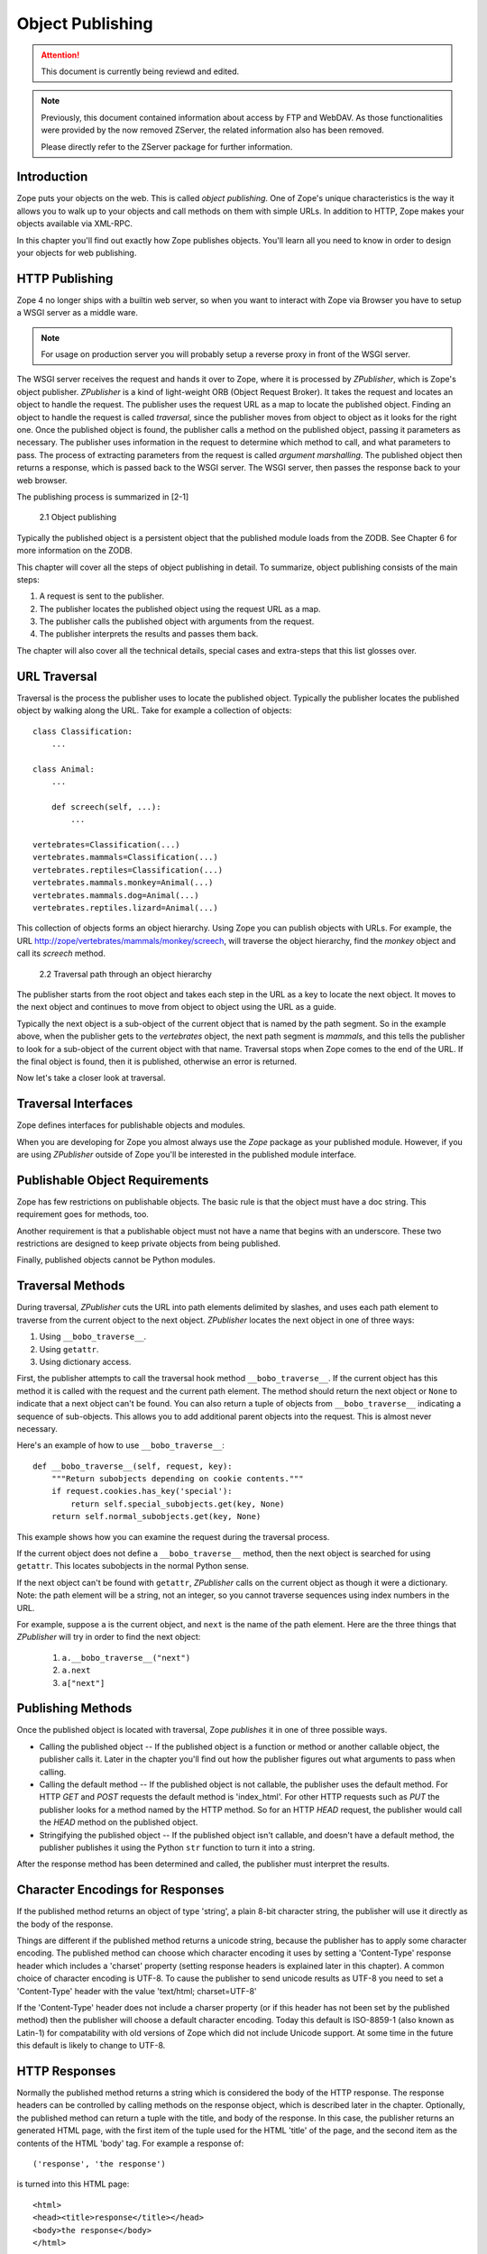 #################
Object Publishing
#################

.. attention::

  This document is currently being reviewd and edited.

.. note::

  Previously, this document contained information about access by
  FTP and WebDAV. As those functionalities were provided by the now
  removed ZServer, the related information also has been removed.

  Please directly refer to the ZServer package for further
  information.


Introduction
============

Zope puts your objects on the web.  This is called *object
publishing*. One of Zope's unique characteristics is the way it
allows you to walk up to your objects and call methods on them with
simple URLs. In addition to HTTP, Zope makes your objects available
via XML-RPC.


In this chapter you'll find out exactly how Zope publishes objects.
You'll learn all you need to know in order to design your objects for
web publishing.


HTTP Publishing
===============

Zope 4 no longer ships with a builtin web server, so when you want
to interact with Zope via Browser you have to setup a WSGI server as
a middle ware.


.. note::

    For usage on production server you will probably setup a reverse
    proxy in front of the WSGI server.


The WSGI server receives the request and hands it over to Zope, where
it is processed by *ZPublisher*, which is Zope's object publisher.
*ZPublisher* is a kind of light-weight ORB (Object Request
Broker). It takes the request and locates an object to handle the
request. The publisher uses the request URL as a map to locate the
published object. Finding an object to handle the request is called
*traversal*, since the publisher moves from object to object as it
looks for the right one. Once the published object is found, the
publisher calls a method on the published object, passing it
parameters as necessary. The publisher uses information in the
request to determine which method to call, and what parameters to
pass. The process of extracting parameters from the request is called
*argument marshalling*. The published object then returns a response,
which is passed back to the WSGI server. The WSGI server, then
passes the response back to your web browser.


The publishing process is summarized in [2-1]

.. figure:: Figures/2-1.png

   2.1 Object publishing


Typically the published object is a persistent object that the
published module loads from the ZODB. See Chapter 6 for more
information on the ZODB.


This chapter will cover all the steps of object publishing in detail.
To summarize, object publishing consists of the main steps:

1. A request is sent to the publisher.

2. The publisher locates the published object using the request
   URL as a map.

3. The publisher calls the published object with arguments from
   the request.

4. The publisher interprets the results and passes them back.

The chapter will also cover all the technical details, special cases
and extra-steps that this list glosses over.


URL Traversal
=============

Traversal is the process the publisher uses to locate the published
object. Typically the publisher locates the published object by
walking along the URL. Take for example a collection of objects::

      class Classification:
          ...

      class Animal:
          ...

          def screech(self, ...):
              ...

      vertebrates=Classification(...)
      vertebrates.mammals=Classification(...)
      vertebrates.reptiles=Classification(...)
      vertebrates.mammals.monkey=Animal(...)
      vertebrates.mammals.dog=Animal(...)
      vertebrates.reptiles.lizard=Animal(...)


This collection of objects forms an object hierarchy. Using Zope you
can publish objects with URLs. For example, the URL
http://zope/vertebrates/mammals/monkey/screech, will traverse the
object hierarchy, find the *monkey* object and call its *screech*
method.

.. figure:: Figures/2-2.png

   2.2 Traversal path through an object hierarchy

The publisher starts from the root object and takes each step in the
URL as a key to locate the next object. It moves to the next object
and continues to move from object to object using the URL as a guide.

Typically the next object is a sub-object of the current object that
is named by the path segment. So in the example above, when the
publisher gets to the *vertebrates* object, the next path segment is
*mammals*, and this tells the publisher to look for a sub-object of
the current object with that name. Traversal stops when Zope comes to
the end of the URL. If the final object is found, then it is
published, otherwise an error is returned.


Now let's take a closer look at traversal.


Traversal Interfaces
====================

Zope defines interfaces for publishable objects and modules.


When you are developing for Zope you almost always use the *Zope*
package as your published module. However, if you are using
*ZPublisher* outside of Zope you'll be interested in the published
module interface.


Publishable Object Requirements
===============================

Zope has few restrictions on publishable objects. The basic rule is
that the object must have a doc string. This requirement goes for
methods, too.

Another requirement is that a publishable object must not have a name
that begins with an underscore. These two restrictions are designed to
keep private objects from being published.


Finally, published objects cannot be Python modules.


Traversal Methods
=================

During traversal, *ZPublisher* cuts the URL into path elements
delimited by slashes, and uses each path element to traverse from the
current object to the next object. *ZPublisher* locates the next
object in one of three ways:

1. Using ``__bobo_traverse__``.

2. Using ``getattr``.

3. Using dictionary access.

First, the publisher attempts to call the traversal hook method
``__bobo_traverse__``. If the current object has this method it is
called with the request and the current path element. The method
should return the next object or ``None`` to indicate that a next
object can't be found. You can also return a tuple of objects from
``__bobo_traverse__`` indicating a sequence of sub-objects. This
allows you to add additional parent objects into the request. This is
almost never necessary.


Here's an example of how to use ``__bobo_traverse__``::

          def __bobo_traverse__(self, request, key):
              """Return subobjects depending on cookie contents."""
              if request.cookies.has_key('special'):
                  return self.special_subobjects.get(key, None)
              return self.normal_subobjects.get(key, None)


This example shows how you can examine the request during the
traversal process.

If the current object does not define a ``__bobo_traverse__`` method,
then the next object is searched for using ``getattr``. This locates
subobjects in the normal Python sense.

If the next object can't be found with ``getattr``, *ZPublisher* calls
on the current object as though it were a dictionary. Note: the path
element will be a string, not an integer, so you cannot traverse
sequences using index numbers in the URL.

For example, suppose ``a`` is the current object, and ``next`` is the
name of the path element. Here are the three things that *ZPublisher*
will try in order to find the next object:

  1. ``a.__bobo_traverse__("next")``

  2. ``a.next``

  3. ``a["next"]``


Publishing Methods
==================

Once the published object is located with traversal, Zope *publishes*
it in one of three possible ways.

- Calling the published object -- If the published object is a
  function or method or another callable object, the publisher calls
  it. Later in the chapter you'll find out how the publisher figures
  out what arguments to pass when calling.

- Calling the default method -- If the published object is not
  callable, the publisher uses the default method. For HTTP *GET* and
  *POST* requests the default method is 'index_html'. For other HTTP
  requests such as *PUT* the publisher looks for a method named by the
  HTTP method. So for an HTTP *HEAD* request, the publisher would
  call the *HEAD* method on the published object.

- Stringifying the published object -- If the published object isn't
  callable, and doesn't have a default method, the publisher
  publishes it using the Python ``str`` function to turn it into a
  string.


After the response method has been determined and called, the
publisher must interpret the results.


Character Encodings for Responses
=================================

If the published method returns an object of type 'string', a plain
8-bit character string, the publisher will use it directly as the
body of the response.

Things are different if the published method returns a unicode string,
because the publisher has to apply some character encoding.  The
published method can choose which character encoding it uses by
setting a 'Content-Type' response header which includes a 'charset'
property (setting response headers is explained later in this
chapter).  A common choice of character encoding is UTF-8.  To cause
the publisher to send unicode results as UTF-8 you need to set a
'Content-Type' header with the value 'text/html; charset=UTF-8'

If the 'Content-Type' header does not include a charser property (or
if this header has not been set by the published method) then the
publisher will choose a default character encoding.  Today this
default is ISO-8859-1 (also known as Latin-1) for compatability with
old versions of Zope which did not include Unicode support.  At some
time in the future this default is likely to change to UTF-8.

HTTP Responses
==============

Normally the published method returns a string which is considered the
body of the HTTP response.  The response headers can be controlled by
calling methods on the response object, which is described later in
the chapter.  Optionally, the published method can return a tuple with
the title, and body of the response.  In this case, the publisher
returns an generated HTML page, with the first item of the tuple used
for the HTML 'title' of the page, and the second item as the contents
of the HTML 'body' tag.  For example a response of::

  ('response', 'the response')


is turned into this HTML page::

  <html>
  <head><title>response</title></head>
  <body>the response</body>
  </html>

Controlling Base HREF
=====================

When you publish an object that returns HTML relative links should
allow you to navigate between methods.  Consider this example::

  class Example:
      "example"

      def one(self):
          "method one"
          return """<html>
                    <head>
                    <title>one</title>
                    </head>
                    <body>
                    <a href="two">two</a>
                    </body>
                    </html>"""

      def two(self):
          "method two"
          return """<html>
                    <head>
                    <title>two</title>
                    </head>
                    <body>
                    <a href="one">one</a>
                    </body>
                    </html>"""


However, the default method, 'index_html' presents a problem.  Since
you can access the 'index_html' method without specifying the method
name in the URL, relative links returned by the 'index_html' method
won't work right.  For example::

            class Example:
                "example"

                 def index_html(self):
                    return """<html>
                              <head>
                              <title>one</title>
                              </head>
                              <body>
                              <a href="one">one</a><br>
                              <a href="two">two</a>
                              </body>
                              </html>"""
                 ...

If you publish an instance of the 'Example' class with the URL
'http://zope/example', then the relative link to method 'one' will be
'http://zope/one', instead of the correct link,
'http://zope/example/one'.


Zope solves this problem for you by inserting a 'base' tag inside the
'head' tag in the HTML output of 'index_html' method when it is
accessed as the default method.  You will probably never notice this,
but if you see a mysterious 'base' tag in your HTML output, know you
know where it came from.  You can avoid this behavior by manually
setting your own base with a 'base' tag in your 'index_html' method
output.


Response Headers
----------------

The publisher and the web server take care of setting response headers
such as 'Content-Length' and 'Content-Type'.  Later in the chapter
you'll find out how to control these headers.  Later you'll also find
out how exceptions are used to set the HTTP response code.

Pre-Traversal Hook
------------------

The pre-traversal hook allows your objects to take special action
before they are traversed.  This is useful for doing things like
changing the request.  Applications of this include special
authentication controls, and virtual hosting support.

If your object has a method named '__before_publishing_traverse__',
the publisher will call it with the current object and the request,
before traversing your object.  Most often your method will change the
request.  The publisher ignores anything you return from the
pre-traversal hook method.

The 'ZPublisher.BeforeTraverse' module contains some functions that
help you register pre-traversal callbacks.  This allows you to perform
fairly complex callbacks to multiple objects when a given object is
about to be traversed.


Traversal and Acquisition
-------------------------

Acquisition affects traversal in several ways.  See Chapter 5,
"Acquisition" for more information on acquisition.  The most obvious
way in which acquisition affects traversal is in locating the next
object in a path.  As we discussed earlier, the next object during
traversal is often found using 'getattr'.  Since acquisition affects
'getattr', it will affect traversal.  The upshot is that when you are
traversing objects that support implicit acquisition, you can use
traversal to walk over acquired objects.  Consider the object
hierarchy rooted in 'fruit'::

        from Acquisition import Implicit

        class Node(Implicit):
            ...

        fruit=Node()
        fruit.apple=Node()
        fruit.orange=Node()
        fruit.apple.strawberry=Node()
        fruit.orange.banana=Node()

When publishing these objects, acquisition can come into play.  For
example, consider the URL */fruit/apple/orange*.  The publisher would
traverse from 'fruit', to 'apple', and then using acquisition, it
would traverse to 'orange'.

Mixing acquisition and traversal can get complex.  Consider the URL
*/fruit/apple/orange/strawberry/banana*.  This URL is functional but
confusing.  Here's an even more perverse but legal URL
*/fruit/apple/orange/orange/apple/apple/banana*.


In general you should limit yourself to constructing URLs which use
acquisition to acquire along containment, rather than context lines.
It's reasonable to publish an object or method that you acquire from
your container, but it's probably a bad idea to publish an object or
method that your acquire from outside your container.  For example::

        from Acquisition import Implicit

        class Basket(Implicit):
            ...
            def numberOfItems(self):
                "Returns the number of contained items"
                ...

        class Vegetable(Implicit):
            ...
            def texture(self):
                "Returns the texture of the vegetable."

        class Fruit(Implicit):
            ...
            def color(self):
                "Returns the color of the fruit."

         basket=Basket()
         basket.apple=Fruit()
         basket.carrot=Vegetable()

The URL */basket/apple/numberOfItems* uses acquisition along
containment lines to publish the 'numberOfItems' method (assuming that
'apple' doesn't have a 'numberOfItems' attribute).  However, the URL
*/basket/carrot/apple/texture* uses acquisition to locate the
'texture' method from the 'apple' object's context, rather than from
its container.  While this distinction may be obscure, the guiding
idea is to keep URLs as simple as possible.  By keeping acquisition
simple and along containment lines your application increases in
clarity, and decreases in fragility.


A second usage of acquisition in traversal concerns the request.  The
publisher tries to make the request available to the published object
via acquisition.  It does this by wrapping the first object in an
acquisition wrapper that allows it to acquire the request with the
name 'REQUEST'.  This means that you can normally acquire the request
in the published object like so::

        request=self.REQUEST # for implicit acquirers

or like so::

        request=self.aq_acquire('REQUEST') # for explicit acquirers

Of course, this will not work if your objects do not support
acquisition, or if any traversed objects have an attribute named
'REQUEST'.

Finally, acquisition has a totally different role in object
publishing related to security which we'll examine next.

Traversal and Security
----------------------

As the publisher moves from object to object during traversal it makes
security checks.  The current user must be authorized to access each
object along the traversal path.  The publisher controls access in a
number of ways.  For more information about Zope security, see Chapter
6, "Security".

Basic Publisher Security
------------------------

The publisher imposes a few basic restrictions on traversable objects.
These restrictions are the same of those for publishable objects.  As
previously stated, publishable objects must have doc strings and must
not have names beginning with underscore.

The following details are not important if you are using the Zope
framework.  However, if your are publishing your own modules, the rest
of this section will be helpful.

The publisher checks authorization by examining the '__roles__'
attribute of each object as it performs traversal.  If present, the
'__roles__' attribute should be 'None' or a list of role names.  If it
is None, the object is considered public.  Otherwise the access to the
object requires validation.

Some objects such as functions and methods do not support creating
attributes (at least they didn't before Python 2).  Consequently, if
the object has no '__roles__' attribute, the publisher will look for
an attribute on the object's parent with the name of the object
followed by '__roles__'.  For example, a function named 'getInfo'
would store its roles in its parent's 'getInfo__roles__' attribute.

If an object has a '__roles__' attribute that is not empty and not
'None', the publisher tries to find a user database to authenticate
the user.  It searches for user databases by looking for an
'__allow_groups__' attribute, first in the published object, then in
the previously traversed object, and so on until a user database is
found.

When a user database is found, the publisher attempts to validate the
user against the user database.  If validation fails, then the
publisher will continue searching for user databases until the user
can be validated or until no more user databases can be found.

The user database may be an object that provides a validate
method::

  validate(request, http_authorization, roles)

where 'request' is a mapping object that contains request information,
'http_authorization' is the value of the HTTP 'Authorization' header
or 'None' if no authorization header was provided, and 'roles' is a
list of user role names.

The validate method returns a user object if succeeds, and 'None' if
it cannot validate the user.  See Chapter 6 for more information on
user objects.  Normally, if the validate method returns 'None', the
publisher will try to use other user databases, however, a user
database can prevent this by raising an exception.


If validation fails, Zope will return an HTTP header that causes your
browser to display a user name and password dialog.  You can control
the realm name used for basic authentication by providing a module
variable named '__bobo_realm__'.  Most web browsers display the realm
name in the user name and password dialog box.

If validation succeeds the publisher assigns the user object to the
request variable, 'AUTHENTICATED_USER'.  The publisher places no
restriction on user objects.


Zope Security

When using Zope rather than publishing your own modules, the publisher
uses acquisition to locate user folders and perform security checks.
The upshot of this is that your published objects must inherit from
'Acquisition.Implicit' or 'Acquisition.Explicit'.  See Chapter 5,
"Acquisition", for more information about these classes.  Also when
traversing each object must be returned in an acquisition context.
This is done automatically when traversing via 'getattr', but you must
wrap traversed objects manually when using '__getitem__' and
'__bobo_traverse__'.  For example::

          class Example(Acquisition.Explicit):
              ...

              def __bobo_traverse__(self, name, request):
                  ...
                  next_object=self._get_next_object(name)
                  return  next_object.__of__(self)


Finally, traversal security can be circumvented with the
'__allow_access_to_unprotected_subobjects__' attribute as described
in Chapter 6, "Security".


Environment Variables
=====================

You can control some facets of the publisher's operation by setting
environment variables.

- 'Z_DEBUG_MODE' -- Sets debug mode.  In debug mode tracebacks are not
  hidden in error pages.  Also debug mode causes 'DTMLFile' objects,
  External Methods and help topics to reload their contents from disk
  when changed.  You can also set debug mode with the '-D' switch when
  starting Zope.

- 'Z_REALM' -- Sets the basic authorization realm.  This controls the
  realm name as it appears in the web browser's username and password
  dialog.  You can also set the realm with the '__bobo_realm__' module
  variable, as mentioned previously.

- 'PROFILE_PUBLISHER' -- Turns on profiling and sets the name of the
  profile file.  See the Python documentation for more information
  about the Python profiler.


Many more options can be set using switches on the startup script.
See the *Zope Administrator's Guide* for more information.

Testing
-------

ZPublisher comes with built-in support for testing and working with
the Python debugger.  This topic is covered in more detail in Chapter
7, "Testing and Debugging".

Publishable Module
------------------

If you are using the Zope framework, this section will be irrelevant
to you.  However, if you are publishing your own modules with
'ZPublisher' read on.

The publisher begins the traversal process by locating an object in
the module's global namespace that corresponds to the first element of
the path.  Alternately the first object can be located by one of two
hooks.

If the module defines a 'web_objects' or 'bobo_application' object,
the first object is searched for in those objects.  The search happens
according to the normal rules of traversal, using '__bobo_traverse__',
'getattr', and '__getitem__'.

The module can receive callbacks before and after traversal.  If the
module defines a '__bobo_before__' object, it will be called with no
arguments before traversal.  Its return value is ignored.  Likewise,
if the module defines a '__bobo_after__' object, it will be called
after traversal with no arguments.  These callbacks can be used for
things like acquiring and releasing locks.

Calling the Published Object
----------------------------

Now that we've covered how the publisher located the published object
and what it does with the results of calling it, let's take a closer
look at how the published object is called.

The publisher marshals arguments from the request and automatically
makes them available to the published object.  This allows you to
accept parameters from web forms without having to parse the
forms. Your objects usually don't have to do anything special to be
called from the web.  Consider this function::

      def greet(name):
          "greet someone"
          return "Hello, %s" % name

You can provide the 'name' argument to this function by calling it
with a URL like *greet?name=World*.  You can also call it with a HTTP
'POST' request which includes 'name' as a form variable.

In the next sections we'll take a closer look at how the publisher
marshals arguments.

Marshalling Arguments from the Request
--------------------------------------

The publisher marshals form data from GET and POST requests.  Simple
form fields are made available as Python strings.  Multiple fields
such as form check boxes and multiple selection lists become sequences
of strings.  File upload fields are represented with 'FileUpload'
objects.  File upload objects behave like normal Python file objects
and additionally have a 'filename' attribute which is the name of the
file and a 'headers' attribute which is a dictionary of file upload
headers.

The publisher also marshals arguments from CGI environment variables
and cookies.  When locating arguments, the publisher first looks in
CGI environment variables, then other request variables, then form
data, and finally cookies.  Once a variable is found, no further
searching is done.  So for example, if your published object expects
to be called with a form variable named 'SERVER_URL', it will fail,
since this argument will be marshaled from the CGI environment first,
before the form data.

The publisher provides a number of additional special variables such
as 'URL0' which are derived from the request.  These are covered in
the 'HTTPRequest' API documentation.

Argument Conversion
-------------------

The publisher supports argument conversion.  For example consider this
function::

        def onethird(number):
            "returns the number divided by three"
            return number / 3.0

This function cannot be called from the web because by default the
publisher marshals arguments into strings, not numbers.  This is why
the publisher provides a number of converters.  To signal an argument
conversion you name your form variables with a colon followed by a
type conversion code.  For example, to call the above function with 66
as the argument you can use this URL *onethird?number:int=66* The
publisher supports many converters:

- boolean -- Converts a variable to true or false.  Variables that are
  0, None, an empty string, or an empty sequence are false, all others
  are true.

- int -- Converts a variable to a Python integer.

- long -- Converts a variable to a Python long integer.

- float -- Converts a variable to a Python floating point number.

- string -- Converts a variable to a Python string.

- ustring -- Converts a variable to a Python unicode string.

- required -- Raises an exception if the variable is not present or
  is an empty string.

- ignore_empty -- Excludes a variable from the request if the
  variable is an empty string.

- date -- Converts a string to a *DateTime* object. The formats
  accepted are fairly flexible, for example '10/16/2000', '12:01:13
  pm'.

- list -- Converts a variable to a Python list of values, even if
  there is only one value.

- tuple -- Converts a variable to a Python tuple of values, even if
  there is only one value.

- lines -- Converts a string to a Python list of values by splitting
  the string on line breaks.

- tokens -- Converts a string to a Python list of values by splitting
  the string on spaces.

- text -- Converts a variable to a string with normalized line
  breaks.  Different browsers on various platforms encode line
  endings differently, so this converter makes sure the line endings
  are consistent, regardless of how they were encoded by the browser.

- ulines, utokens, utext -- like lines, tokens, text, but using
  unicode strings instead of plain strings.

If the publisher cannot coerce a request variable into the type
required by the type converter it will raise an error.  This is useful
for simple applications, but restricts your ability to tailor error
messages.  If you wish to provide your own error messages, you should
convert arguments manually in your published objects rather than
relying on the publisher for coercion.  Another possibility is to use
JavaScript to validate input on the client-side before it is submitted
to the server.

You can combine type converters to a limited extent.  For example you
could create a list of integers like so::

        <input type="checkbox" name="numbers:list:int" value="1">
        <input type="checkbox" name="numbers:list:int" value="2">
        <input type="checkbox" name="numbers:list:int" value="3">

In addition to these type converters, the publisher also supports
method and record arguments.

Character Encodings for Arguments
---------------------------------

The publisher needs to know what character encoding was used by the
browser to encode form fields into the request.  That depends on
whether the form was submitted using GET or POST (which the publisher
can work out for itself) and on the character encoding used by the
page which contained the form (for which the publisher needs your
help).

In some cases you need to add a specification of the character
encoding to each fields type converter.  The full details of how this
works are explained below, however most users do not need to deal with
the full details:

1. If your pages all use the UTF-8 character encoding (or at least all
   the pages that contain forms) the browsers will always use UTF-8
   for arguments.  You need to add ':utf8' into all argument type
   converts.  For example:

   <input type="text" name="name:utf8:ustring">
   <input type="checkbox" name="numbers:list:int:utf8" value="1">
   <input type="checkbox" name="numbers:list:int:utf8" value="1">

     % Anonymous User - Apr. 6, 2004 5:56 pm:
      121

2. If your pages all use a character encoding which has ASCII as a
   subset (such as Latin-1, UTF-8, etc) then you do not need to
   specify any chatacter encoding for boolean, int, long, float, and
   date types.  You can also omit the character encoding type
   converter from string, tokens, lines, and text types if you only
   need to handle ASCII characters in that form field.

Character Encodings for Arguments; The Full Story
~~~~~~~~~~~~~~~~~~~~~~~~~~~~~~~~~~~~~~~~~~~~~~~~~

If you are not in one of those two easy categories, you first need to
determine which character encoding will be used by the browser to
encode the arguments in submitted forms.

1. Forms submitted using GET, or using POST with
   "application/x-www-form-urlencoded" (the default)

   1. Page uses an encoding of unicode: Forms are submitted using
      UTF8, as required by RFC 2718 2.2.5

   2. Page uses another regional 8 bit encoding: Forms are often
      submitted using the same encoding as the page. If you choose to
      use such an encoding then you should also verify how browsers
      behave.

2. Forms submitted using "multipart/form-data":

   According to HTML 4.01 (section 17.13.4) browsers should state
   which character encoding they are using for each field in a
   Content-Type header, however this is poorly supported.  The current
   crop of browsers appear to use the same encoding as the page
   containing the form.

   Every field needs that character encoding name appended to is
   converter.  The tag parser insists that tags must only use
   alphanumberic characters or an underscore, so you might need to
   use a short form of the encoding name from the Python 'encodings'
   library package (such as utf8 rather than UTF-8).


Method Arguments
----------------

Sometimes you may wish to control which object is published based on
form data.  For example, you might want to have a form with a select
list that calls different methods depending on the item chosen.
Similarly, you might want to have multiple submit buttons which invoke
a different method for each button.

The publisher provides a way to select methods using form variables
through use of the *method* argument type.  The method type allows the
request 'PATH_INFO' to be augmented using information from a form item
name or value.

If the name of a form field is ':method', then the value of the field
is added to 'PATH_INFO'.  For example, if the original 'PATH_INFO' is
'foo/bar' and the value of a ':method' field is 'x/y', then
'PATH_INFO' is transformed to 'foo/bar/x/y'.  This is useful when
presenting a select list.  Method names can be placed in the select
option values.

If the name of a form field ends in ':method' then the part of the
name before ':method' is added to 'PATH_INFO'.  For example, if the
original 'PATH_INFO' is 'foo/bar' and there is a 'x/y:method' field,
then 'PATH_INFO' is transformed to 'foo/bar/x/y'.  In this case, the
form value is ignored.  This is useful for mapping submit buttons to
methods, since submit button values are displayed and should,
therefore, not contain method names.

Only one method field should be provided.  If more than one method
field is included in the request, the behavior is undefined.

Record Arguments
----------------

Sometimes you may wish to consolidate form data into a structure
rather than pass arguments individually.  Record arguments allow you
to do this.

The 'record' type converter allows you to combine multiple form
variables into a single input variable.  For example::

  <input name="date.year:record:int">
  <input name="date.month:record:int">
  <input name="date.day:record:int">

This form will result in a single variable, 'date', with
attributes 'year', 'month', and 'day'.

You can skip empty record elements with the 'ignore_empty' converter.
For example::

  <input type="text" name="person.email:record:ignore_empty">

When the email form field is left blank the publisher skips over the
variable rather than returning a null string as its value.  When the
record 'person' is returned it will not have an 'email' attribute if
the user did not enter one.

You can also provide default values for record elements with the
'default' converter.  For example::

  <input type="hidden"
         name="pizza.toppings:record:list:default"
         value="All">
  <select multiple name="pizza.toppings:record:list:ignore_empty">
  <option>Cheese</option>
  <option>Onions</option>
  <option>Anchovies</option>
  <option>Olives</option>
  <option>Garlic<option>
  </select>

The 'default' type allows a specified value to be inserted when the
form field is left blank.  In the above example, if the user does not
select values from the list of toppings, the default value will be
used.  The record 'pizza' will have the attribute 'toppings' and its
value will be the list containing the word "All" (if the field is
empty) or a list containing the selected toppings.

You can even marshal large amounts of form data into multiple records
with the 'records' type converter.  Here's an example::

  <h2>Member One</h2>
  Name:
  <input type="text" name="members.name:records"><BR>
  Email:
  <input type="text" name="members.email:records"><BR>
  Age:
  <input type="text" name="members.age:int:records"><BR>

  <H2>Member Two</H2>
  Name:
  <input type="text" name="members.name:records"><BR>
  Email:
  <input type="text" name="members.email:records"><BR>
  Age:
  <input type="text" name="members.age:int:records"><BR>

This form data will be marshaled into a list of records named
'members'.  Each record will have a 'name', 'email', and 'age'
attribute.

Record marshalling provides you with the ability to create complex
forms.  However, it is a good idea to keep your web interfaces as
simple as possible.

Please note, that records do not work with input fields of type radio as you
might expect, as all radio fields with the same name are considered as one
group - even if they are in different records. That means, activating one radio
button will also deactivate all other radio buttons from the other records.

Exceptions
----------

Unhandled exceptions are caught by the object publisher and are
translated automatically to nicely formatted HTTP output.

When an exception is raised, the exception type is mapped to an HTTP
code by matching the value of the exception type with a list of
standard HTTP status names.  Any exception types that do not match
standard HTTP status names are mapped to "Internal Error" (500).  The
standard HTTP status names are: "OK", "Created", "Accepted", "No
Content", "Multiple Choices", "Redirect", "Moved Permanently", "Moved
Temporarily", "Not Modified", "Bad Request", "Unauthorized",
"Forbidden", "Not Found", "Internal Error", "Not Implemented", "Bad
Gateway", and "Service Unavailable".  Variations on these names with
different cases and without spaces are also valid.

An attempt is made to use the exception value as the body of the
returned response.  The object publisher will examine the exception
value.  If the value is a string that contains some white space, then
it will be used as the body of the return error message.  If it
appears to be HTML, the error content type will be set to 'text/html',
otherwise, it will be set to 'text/plain'.  If the exception value is
not a string containing white space, then the object publisher will
generate its own error message.

There are two exceptions to the above rule:

1. If the exception type is: "Redirect", "Multiple Choices" "Moved
   Permanently", "Moved Temporarily", or "Not Modified", and the
   exception value is an absolute URI, then no body will be provided
   and a 'Location' header will be included in the output with the
   given URI.

2. If the exception type is "No Content", then no body will be
   returned.

When a body is returned, traceback information will be included in a
comment in the output.  As mentioned earlier, the environment variable
'Z_DEBUG_MODE' can be used to control how tracebacks are included.  If
this variable is set then tracebacks are included in 'PRE' tags,
rather than in comments.  This is very handy during debugging.

Exceptions and Transactions
---------------------------

When Zope receives a request it begins a transaction.  Then it begins
the process of traversal.  Zope automatically commits the transaction
after the published object is found and called.  So normally each web
request constitutes one transaction which Zope takes care of for you.
See Chapter 4.  for more information on transactions.

If an unhandled exception is raised during the publishing process,
Zope aborts the transaction.  As detailed in Chapter
4.  Zope handles 'ConflictErrors' by re-trying the request up to three
times.  This is done with the 'zpublisher_exception_hook'.

In addition, the error hook is used to return an error message to the
user.  In Zope the error hook creates error messages by calling the
'raise_standardErrorMessage' method.  This method is implemented by
'SimpleItem.Item'.  It acquires the 'standard_error_message' DTML
object, and calls it with information about the exception.

You will almost never need to override the
'raise_standardErrorMessage' method in your own classes, since it is
only needed to handle errors that are raised by other components.  For
most errors, you can simply catch the exceptions normally in your code
and log error messages as needed.  If you need to, you should be able
to customize application error reporting by overriding the
'standard_error_message' DTML object in your application.

Manual Access to Request and Response
-------------------------------------

You do not need to access the request and response directly most of
the time.  In fact, it is a major design goal of the publisher that
most of the time your objects need not even be aware that they are
being published on the web.  However, you have the ability to exert
more precise control over reading the request and returning the
response.

Normally published objects access the request and response by listing
them in the signature of the published method.  If this is not
possible you can usually use acquisition to get a reference to the
request.  Once you have the request, you can always get the response
from the request like so::

  response=REQUEST.RESPONSE

The APIs of the request and response are covered in the API
documentation.  Here we'll look at a few common uses of the request
and response.

One reason to access the request is to get more precise information
about form data.  As we mentioned earlier, argument marshalling comes
from a number of places including cookies, form data, and the CGI
environment.  For example, you can use the request to differentiate
between form and cookie data::

  cookies = REQUEST.cookies # a dictionary of cookie data
  form = REQUEST.form # a dictionary of form data

One common use of the response object is to set response headers.
Normally the publisher in concert with the web server will take care
of response headers for you.  However, sometimes you may wish manually
control headers::

  RESPONSE.setHeader('Pragma', 'No-Cache')

Another reason to access the response is to stream response data.  You
can do this with the 'write' method::

  while 1:
      data=getMoreData() #this call may block for a while
      if not data:
          break
      RESPONSE.write(data)

Here's a final example that shows how to detect if your method is
being called from the web. Consider this function::

  def feedParrot(parrot_id, REQUEST=None):
      ...

      if REQUEST is not None:
          return "<html><p>Parrot %s fed</p></html>" % parrot_id

The 'feedParrot' function can be called from Python, and also from the
web.  By including 'REQUEST=None' in the signature you can
differentiate between being called from Python and being called form
the web.  When the function is called from Python nothing is returned,
but when it is called from the web the function returns an HTML
confirmation message.

Other Network Protocols
=======================

FTP
---

Zope comes with an FTP server which allows users to treat the Zope
object hierarchy like a file server.  As covered in Chapter 3, Zope
comes with base classes ('SimpleItem' and 'ObjectManager') which
provide simple FTP support for all Zope objects.  The FTP API is
covered in the API reference.

To support FTP in your objects you'll need to find a way to represent
your object's state as a file.  This is not possible or reasonable for
all types of objects.  You should also consider what users will do
with your objects once they access them via FTP.  You should find out
which tools users are likely to edit your object files.  For example,
XML may provide a good way to represent your object's state, but it
may not be easily editable by your users.  Here's an example class
that represents itself as a file using RFC 822 format::

  from rfc822 import Message
  from cStringIO import StringIO

  class Person(...):

      def __init__(self, name, email, age):
          self.name=name
          self.email=email
          self.age=age

      def writeState(self):
          "Returns object state as a string"
          return "Name: %s\nEmail: %s\nAge: %s" % (self.name,
                                                   self.email,
                                                   self.age)
      def readState(self, data):
          "Sets object state given a string"
          m=Message(StringIO(data))
          self.name=m['name']
          self.email=m['email']
          self.age=int(m['age'])

The 'writeState' and 'readState' methods serialize and unserialize the
'name', 'age', and 'email' attributes to and from a string.  There are
more efficient ways besides RFC 822 to store instance attributes in a
file, however RFC 822 is a simple format for users to edit with text
editors.

To support FTP all you need to do at this point is implement the
'manage_FTPget' and 'PUT' methods.  For example::

  def manage_FTPget(self):
      "Returns state for FTP"
      return self.writeState()

  def PUT(self, REQUEST):
      "Sets state from FTP"
       self.readState(REQUEST['BODY'])

You may also choose to implement a 'get_size' method which returns the
size of the string returned by 'manage_FTPget'.  This is only
necessary if calling 'manage_FTPget' is expensive, and there is a more
efficient way to get the size of the file.  In the case of this
example, there is no reason to implement a 'get_size' method.

One side effect of implementing 'PUT' is that your object now supports
HTTP PUT publishing.  See the next section on WebDAV for more
information on HTTP PUT.

That's all there is to making your object work with FTP.  As you'll
see next WebDAV support is similar.

WebDAV
------

WebDAV is a protocol for collaboratively edit and manage files on
remote servers.  It provides much the same functionality as FTP, but
it works over HTTP.

It is not difficult to implement WebDAV support for your objects.
Like FTP, the most difficult part is to figure out how to represent
your objects as files.

Your class must inherit from 'webdav.Resource' to get basic DAV
support.  However, since 'SimpleItem' inherits from 'Resource', your
class probably already inherits from 'Resource'.  For container
classes you must inherit from 'webdav.Collection'.  However, since
'ObjectManager' inherits from 'Collection' you are already set so long
as you inherit from 'ObjectManager'.

In addition to inheriting from basic DAV classes, your classes must
implement 'PUT' and 'manage_FTPget'.  These two methods are also
required for FTP support.  So by implementing WebDAV support, you also
implement FTP support.

The permissions that you assign to these two methods will control the
ability to read and write to your class through WebDAV, but the
ability to see your objects is controlled through the "WebDAV access"
permission.

Supporting Write Locking
------------------------

Write locking is a feature of WebDAV that allows users to put lock on
objects they are working on.  Support write locking s easy.  To
implement write locking you must assert that your lass implements the
'WriteLockInterface'.  For example::

  from webdav.WriteLockInterface import WriteLockInterface

  class MyContentClass(OFS.SimpleItem.Item, Persistent):
      __implements__ = (WriteLockInterface,)

It's sufficient to inherit from 'SimpleItem.Item', since it inherits
from 'webdav.Resource', which provides write locking long with other
DAV support.

In addition, your 'PUT' method should begin with calls to dav__init'
and 'dav_simpleifhandler'.  For example::

 def PUT(self, REQUEST, RESPONSE):
     """
     Implement WebDAV/HTTP PUT/FTP put method for this object.
     """
     self.dav__init(REQUEST, RESPONSE)
     self.dav__simpleifhandler(REQUEST, RESPONSE)
     ...

Finally your class's edit methods should check to determine whether
your object is locked using the 'ws_isLocked' method.  If someone
attempts to change your object when it is locked you should raise the
'ResourceLockedError'.  For example::

  from webdav import ResourceLockedError

  class MyContentClass(...):
      ...

      def edit(self, ...):
          if self.ws_isLocked():
              raise ResourceLockedError
          ...

WebDAV support is not difficult to implement, and as more WebDAV
editors become available, it will become more valuable.  If you choose
to add FTP support to your class you should probably go ahead and
support WebDAV too since it is so easy once you've added FTP support.

XML-RPC
-------

`XML-RPC <http://www.xmlrpc.com>`_ is a light-weight Remote Procedure
Call protocol that uses XML for encoding and HTTP for transport.
Fredrick Lund maintains a Python <XML-RPC module
<http://www.pythonware.com/products/xmlrpc>`_ .

All objects in Zope support XML-RPC publishing.  Generally you will
select a published object as the end-point and select one of its
methods as the method.  For example you can call the 'getId' method on
a Zope folder at 'http://example.com/myfolder' like so::

  import xmlrpclib
  folder = xmlrpclib.Server('http://example.com/myfolder')
  ids = folder.getId()

You can also do traversal via a dotted method name.  For example::

  import xmlrpclib

  # traversal via dotted method name
  app = xmlrpclib.Server('http://example.com/app')
  id1 = app.folderA.folderB.getId()

  # walking directly up to the published object
  folderB = xmlrpclib.Server('http://example.com/app/folderA/folderB')
  id2 = folderB.getId()

  print id1 == id2

This example shows different routes to the same object publishing
call.

XML-RPC supports marshalling of basic Python types for both publishing
requests and responses.  The upshot of this arrangement is that when
you are designing methods for use via XML-RPC you should limit your
arguments and return values to simple values such as Python strings,
lists, numbers and dictionaries.  You should not accept or return Zope
objects from methods that will be called via XML-RPC.


XML-RPC does not support keyword arguments.  This is a problem if your
method expect keyword arguments.  This problem is noticeable when
calling DTMLMethods and DTMLDocuments with XML-RPC.  Normally a DTML
object should be called with the request as the first argument, and
additional variables as keyword arguments.  You can get around this
problem by passing a dictionary as the first argument.  This will
allow your DTML methods and documents to reference your variables with
the 'var' tag.  However, you cannot do the following::

  <dtml-var expr="REQUEST['argument']">

Although the following will work::

  <dtml-var expr="_['argument']">

This is because in this case arguments *are* in the DTML namespace,
but they are not coming from the web request.

In general it is not a good idea to call DTML from XML-RPC since DTML
usually expects to be called from normal HTTP requests.

One thing to be aware of is that Zope returns 'false' for published
objects which return None since XML-RPC has no concept of null.

Another issue you may run into is that 'xmlrpclib' does not yet
support HTTP basic authentication.  This makes it difficult to call
protected web resources.  One solution is to patch 'xmlrpclib'.
Another solution is to accept authentication credentials in the
signature of your published method.

Summary
=======

Object publishing is a simple and powerful way to bring objects to the
web.  Two of Zope's most appealing qualities is how it maps objects to
URLs, and you don't need to concern yourself with web plumbing.  If
you wish, there are quite a few details that you can use to customize
how your objects are located and published.

